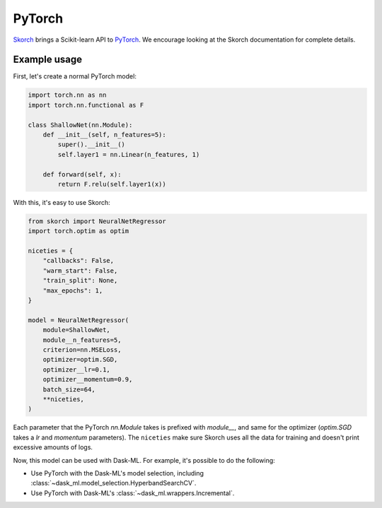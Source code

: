 PyTorch
=======

Skorch_ brings a Scikit-learn API to PyTorch_. We encourage looking at the
Skorch documentation for complete details.

Example usage
-------------

First, let's create a normal PyTorch model:

.. code-block:: python


   import torch.nn as nn
   import torch.nn.functional as F

   class ShallowNet(nn.Module):
       def __init__(self, n_features=5):
           super().__init__()
           self.layer1 = nn.Linear(n_features, 1)

       def forward(self, x):
           return F.relu(self.layer1(x))

With this, it's easy to use Skorch:

.. code-block:: python

   from skorch import NeuralNetRegressor
   import torch.optim as optim

   niceties = {
       "callbacks": False,
       "warm_start": False,
       "train_split": None,
       "max_epochs": 1,
   }

   model = NeuralNetRegressor(
       module=ShallowNet,
       module__n_features=5,
       criterion=nn.MSELoss,
       optimizer=optim.SGD,
       optimizer__lr=0.1,
       optimizer__momentum=0.9,
       batch_size=64,
       **niceties,
   )

Each parameter that the PyTorch `nn.Module` takes is prefixed with `module__`,
and same for the optimizer (`optim.SGD` takes a `lr` and `momentum`
parameters). The ``niceties`` make sure Skorch uses all the data for training
and doesn't print excessive amounts of logs.

Now, this model can be used with Dask-ML. For example, it's possible to do the
following:

* Use PyTorch with the Dask-ML's model selection, including
  :class:`~dask_ml.model_selection.HyperbandSearchCV`.
* Use PyTorch with Dask-ML's :class:`~dask_ml.wrappers.Incremental`.

.. _Skorch: https://skorch.readthedocs.io/en/stable/
.. _PyTorch: https://pytorch.org
